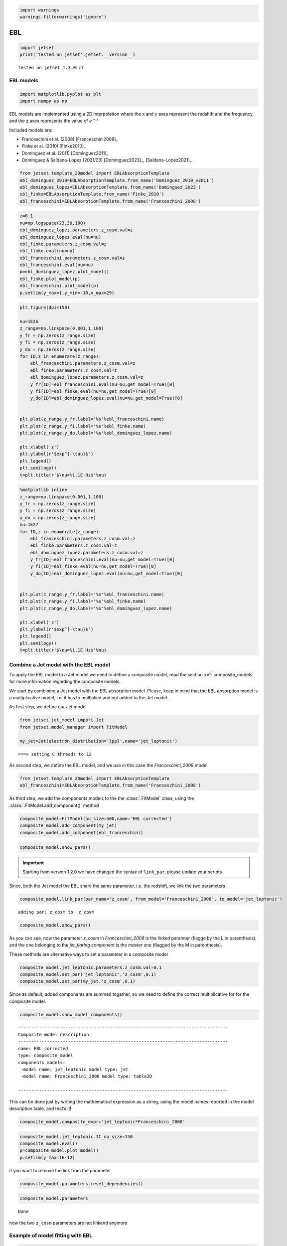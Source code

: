 .. _ebl_model:

.. code:: ipython3

    import warnings
    warnings.filterwarnings('ignore')

EBL
===

.. code:: ipython3

    import jetset
    print('tested on jetset',jetset.__version__)


.. parsed-literal::

    tested on jetset 1.3.0rc7


EBL models
----------

.. code:: ipython3

    import matplotlib.pyplot as plt
    import numpy as np

EBL models are implemented using a 2D interpolation where the x and y axes represent the redshift and the frequency, and the z axes represents the value of :math:`e^{-\tau}`


Included models are:

- Franceschini et al. (2008) [Franceschini2008]_
- Finke et al. (2010) [Finke2010]_ 
- Dominguez et al. (2011) [Dominguez2011]_
- Dominguez & Saldana-Lopez (2021/23) [Dominguez2023]_, [Saldana-Lopez2021]_

.. code:: ipython3

    from jetset.template_2Dmodel import EBLAbsorptionTemplate
    ebl_dominguez_2010=EBLAbsorptionTemplate.from_name('Dominguez_2010_v2011')
    ebl_dominguez_lopez=EBLAbsorptionTemplate.from_name('Dominguez_2023')
    ebl_finke=EBLAbsorptionTemplate.from_name('Finke_2010')
    ebl_franceschini=EBLAbsorptionTemplate.from_name('Franceschini_2008')


.. code:: ipython3

    z=0.1
    nu=np.logspace(23,30,100)
    ebl_dominguez_lopez.parameters.z_cosm.val=z
    ebl_dominguez_lopez.eval(nu=nu)
    ebl_finke.parameters.z_cosm.val=z
    ebl_finke.eval(nu=nu)
    ebl_franceschini.parameters.z_cosm.val=z
    ebl_franceschini.eval(nu=nu)
    p=ebl_dominguez_lopez.plot_model()
    ebl_finke.plot_model(p)
    ebl_franceschini.plot_model(p)
    p.setlim(y_max=1,y_min=-10,x_max=29)



.. image:: EBL_files/EBL_9_0.png


.. code:: ipython3

    plt.figure(dpi=150)
    
    nu=1E26
    z_range=np.linspace(0.001,1,100)
    y_fr = np.zeros(z_range.size)
    y_fi = np.zeros(z_range.size)
    y_do = np.zeros(z_range.size)
    for ID,z in enumerate(z_range):
        ebl_franceschini.parameters.z_cosm.val=z
        ebl_finke.parameters.z_cosm.val=z
        ebl_dominguez_lopez.parameters.z_cosm.val=z
        y_fr[ID]=ebl_franceschini.eval(nu=nu,get_model=True)[0]
        y_fi[ID]=ebl_finke.eval(nu=nu,get_model=True)[0]
        y_do[ID]=ebl_dominguez_lopez.eval(nu=nu,get_model=True)[0]
    
    
    plt.plot(z_range,y_fr,label='%s'%ebl_franceschini.name)
    plt.plot(z_range,y_fi,label='%s'%ebl_finke.name)
    plt.plot(z_range,y_do,label='%s'%ebl_dominguez_lopez.name)
    
    plt.xlabel('z')
    plt.ylabel(r'$exp^{-\tau}$')
    plt.legend()
    plt.semilogy()
    t=plt.title(r'$\nu=%1.1E Hz$'%nu)



.. image:: EBL_files/EBL_10_0.png


.. code:: ipython3

    %matplotlib inline
    z_range=np.linspace(0.001,1,100)
    y_fr = np.zeros(z_range.size)
    y_fi = np.zeros(z_range.size)
    y_do = np.zeros(z_range.size)
    nu=1E27
    for ID,z in enumerate(z_range):
        ebl_franceschini.parameters.z_cosm.val=z
        ebl_finke.parameters.z_cosm.val=z
        ebl_dominguez_lopez.parameters.z_cosm.val=z
        y_fr[ID]=ebl_franceschini.eval(nu=nu,get_model=True)[0]
        y_fi[ID]=ebl_finke.eval(nu=nu,get_model=True)[0]
        y_do[ID]=ebl_dominguez_lopez.eval(nu=nu,get_model=True)[0]
    
    
    plt.plot(z_range,y_fr,label='%s'%ebl_franceschini.name)
    plt.plot(z_range,y_fi,label='%s'%ebl_finke.name)
    plt.plot(z_range,y_do,label='%s'%ebl_dominguez_lopez.name)
    
    plt.xlabel('z')
    plt.ylabel(r'$exp^{-\tau}$')
    plt.legend()
    plt.semilogy()
    t=plt.title(r'$\nu=%1.1E Hz$'%nu)



.. image:: EBL_files/EBL_11_0.png


Combine a Jet model with the EBL model
--------------------------------------

To  apply the EBL model to a Jet model we need to define a composite model, read the section :ref:`composite_models`  for more information regarding the composite models. 


We start by combining a Jet model with the EBL absorption model. Please, keep in mind that the EBL absorption model  is a multiplicative  model, i.e. it has to multiplied and not added to the Jet model. 


As first step, we define our Jet model

.. code:: ipython3

    from jetset.jet_model import Jet
    from jetset.model_manager import FitModel
    
    my_jet=Jet(electron_distribution='lppl',name='jet_leptonic')


.. parsed-literal::

    ===> setting C threads to 12


As second step, we define the EBL model, and we use in this case the `Franceschini_2008` model

.. code:: ipython3

    from jetset.template_2Dmodel import EBLAbsorptionTemplate
    ebl_franceschini=EBLAbsorptionTemplate.from_name('Franceschini_2008')

As third step, we add the components models to the the :class:`.FitModel` class, using the :class:`.FitModel.add_component()` method 

.. code:: ipython3

    composite_model=FitModel(nu_size=500,name='EBL corrected')
    composite_model.add_component(my_jet)
    composite_model.add_component(ebl_franceschini)


.. code:: ipython3

    composite_model.show_pars()



.. raw:: html

    <i>Table length=14</i>
    <table id="table5763784064-541473" class="table-striped table-bordered table-condensed">
    <thead><tr><th>model name</th><th>name</th><th>par type</th><th>units</th><th>val</th><th>phys. bound. min</th><th>phys. bound. max</th><th>log</th><th>frozen</th></tr></thead>
    <tr><td>jet_leptonic</td><td>R</td><td>region_size</td><td>cm</td><td>5.000000e+15</td><td>1.000000e+03</td><td>1.000000e+30</td><td>False</td><td>False</td></tr>
    <tr><td>jet_leptonic</td><td>R_H</td><td>region_position</td><td>cm</td><td>1.000000e+17</td><td>0.000000e+00</td><td>--</td><td>False</td><td>True</td></tr>
    <tr><td>jet_leptonic</td><td>B</td><td>magnetic_field</td><td>gauss</td><td>1.000000e-01</td><td>0.000000e+00</td><td>--</td><td>False</td><td>False</td></tr>
    <tr><td>jet_leptonic</td><td>NH_cold_to_rel_e</td><td>cold_p_to_rel_e_ratio</td><td></td><td>1.000000e+00</td><td>0.000000e+00</td><td>--</td><td>False</td><td>True</td></tr>
    <tr><td>jet_leptonic</td><td>beam_obj</td><td>beaming</td><td></td><td>1.000000e+01</td><td>1.000000e-04</td><td>--</td><td>False</td><td>False</td></tr>
    <tr><td>jet_leptonic</td><td>z_cosm</td><td>redshift</td><td></td><td>1.000000e-01</td><td>0.000000e+00</td><td>--</td><td>False</td><td>False</td></tr>
    <tr><td>jet_leptonic</td><td>gmin</td><td>low-energy-cut-off</td><td>lorentz-factor*</td><td>2.000000e+00</td><td>1.000000e+00</td><td>1.000000e+09</td><td>False</td><td>False</td></tr>
    <tr><td>jet_leptonic</td><td>gmax</td><td>high-energy-cut-off</td><td>lorentz-factor*</td><td>1.000000e+06</td><td>1.000000e+00</td><td>1.000000e+15</td><td>False</td><td>False</td></tr>
    <tr><td>jet_leptonic</td><td>N</td><td>emitters_density</td><td>1 / cm3</td><td>1.000000e+02</td><td>0.000000e+00</td><td>--</td><td>False</td><td>False</td></tr>
    <tr><td>jet_leptonic</td><td>gamma0_log_parab</td><td>turn-over-energy</td><td>lorentz-factor*</td><td>1.000000e+04</td><td>1.000000e+00</td><td>1.000000e+09</td><td>False</td><td>False</td></tr>
    <tr><td>jet_leptonic</td><td>s</td><td>LE_spectral_slope</td><td></td><td>2.000000e+00</td><td>-1.000000e+01</td><td>1.000000e+01</td><td>False</td><td>False</td></tr>
    <tr><td>jet_leptonic</td><td>r</td><td>spectral_curvature</td><td></td><td>4.000000e-01</td><td>-1.500000e+01</td><td>1.500000e+01</td><td>False</td><td>False</td></tr>
    <tr><td>Franceschini_2008</td><td>scale_factor</td><td>scale_factor</td><td></td><td>1.000000e+00</td><td>0.000000e+00</td><td>--</td><td>False</td><td>True</td></tr>
    <tr><td>Franceschini_2008</td><td>z_cosm</td><td>redshift</td><td></td><td>1.000000e+00</td><td>0.000000e+00</td><td>--</td><td>False</td><td>True</td></tr>
    </table><style>table.dataTable {clear: both; width: auto !important; margin: 0 !important;}
    .dataTables_info, .dataTables_length, .dataTables_filter, .dataTables_paginate{
    display: inline-block; margin-right: 1em; }
    .paginate_button { margin-right: 5px; }
    </style>
    <script>
    
    var astropy_sort_num = function(a, b) {
        var a_num = parseFloat(a);
        var b_num = parseFloat(b);
    
        if (isNaN(a_num) && isNaN(b_num))
            return ((a < b) ? -1 : ((a > b) ? 1 : 0));
        else if (!isNaN(a_num) && !isNaN(b_num))
            return ((a_num < b_num) ? -1 : ((a_num > b_num) ? 1 : 0));
        else
            return isNaN(a_num) ? -1 : 1;
    }
    
    require.config({paths: {
        datatables: 'https://cdn.datatables.net/1.10.12/js/jquery.dataTables.min'
    }});
    require(["datatables"], function(){
        console.log("$('#table5763784064-541473').dataTable()");
    
    jQuery.extend( jQuery.fn.dataTableExt.oSort, {
        "optionalnum-asc": astropy_sort_num,
        "optionalnum-desc": function (a,b) { return -astropy_sort_num(a, b); }
    });
    
        $('#table5763784064-541473').dataTable({
            order: [],
            pageLength: 100,
            lengthMenu: [[10, 25, 50, 100, 500, 1000, -1], [10, 25, 50, 100, 500, 1000, 'All']],
            pagingType: "full_numbers",
            columnDefs: [{targets: [4, 5, 6], type: "optionalnum"}]
        });
    });
    </script>



.. important::
    Starting from version 1.2.0 we have changed the syntax of ``link_par``, please update your scripts

Since, both the Jet model the EBL share the same parameter, i.e. the
redshift, we link the two parameters

.. code:: ipython3

    composite_model.link_par(par_name='z_cosm', from_model='Franceschini_2008', to_model='jet_leptonic')


.. parsed-literal::

    adding par: z_cosm to  z_cosm


.. code:: ipython3

    composite_model.show_pars()



.. raw:: html

    <i>Table length=14</i>
    <table id="table5763786560-164138" class="table-striped table-bordered table-condensed">
    <thead><tr><th>model name</th><th>name</th><th>par type</th><th>units</th><th>val</th><th>phys. bound. min</th><th>phys. bound. max</th><th>log</th><th>frozen</th></tr></thead>
    <tr><td>jet_leptonic</td><td>R</td><td>region_size</td><td>cm</td><td>5.000000e+15</td><td>1.000000e+03</td><td>1.000000e+30</td><td>False</td><td>False</td></tr>
    <tr><td>jet_leptonic</td><td>R_H</td><td>region_position</td><td>cm</td><td>1.000000e+17</td><td>0.000000e+00</td><td>--</td><td>False</td><td>True</td></tr>
    <tr><td>jet_leptonic</td><td>B</td><td>magnetic_field</td><td>gauss</td><td>1.000000e-01</td><td>0.000000e+00</td><td>--</td><td>False</td><td>False</td></tr>
    <tr><td>jet_leptonic</td><td>NH_cold_to_rel_e</td><td>cold_p_to_rel_e_ratio</td><td></td><td>1.000000e+00</td><td>0.000000e+00</td><td>--</td><td>False</td><td>True</td></tr>
    <tr><td>jet_leptonic</td><td>beam_obj</td><td>beaming</td><td></td><td>1.000000e+01</td><td>1.000000e-04</td><td>--</td><td>False</td><td>False</td></tr>
    <tr><td>jet_leptonic</td><td>z_cosm(M)</td><td>redshift</td><td></td><td>1.000000e-01</td><td>0.000000e+00</td><td>--</td><td>False</td><td>False</td></tr>
    <tr><td>jet_leptonic</td><td>gmin</td><td>low-energy-cut-off</td><td>lorentz-factor*</td><td>2.000000e+00</td><td>1.000000e+00</td><td>1.000000e+09</td><td>False</td><td>False</td></tr>
    <tr><td>jet_leptonic</td><td>gmax</td><td>high-energy-cut-off</td><td>lorentz-factor*</td><td>1.000000e+06</td><td>1.000000e+00</td><td>1.000000e+15</td><td>False</td><td>False</td></tr>
    <tr><td>jet_leptonic</td><td>N</td><td>emitters_density</td><td>1 / cm3</td><td>1.000000e+02</td><td>0.000000e+00</td><td>--</td><td>False</td><td>False</td></tr>
    <tr><td>jet_leptonic</td><td>gamma0_log_parab</td><td>turn-over-energy</td><td>lorentz-factor*</td><td>1.000000e+04</td><td>1.000000e+00</td><td>1.000000e+09</td><td>False</td><td>False</td></tr>
    <tr><td>jet_leptonic</td><td>s</td><td>LE_spectral_slope</td><td></td><td>2.000000e+00</td><td>-1.000000e+01</td><td>1.000000e+01</td><td>False</td><td>False</td></tr>
    <tr><td>jet_leptonic</td><td>r</td><td>spectral_curvature</td><td></td><td>4.000000e-01</td><td>-1.500000e+01</td><td>1.500000e+01</td><td>False</td><td>False</td></tr>
    <tr><td>Franceschini_2008</td><td>scale_factor</td><td>scale_factor</td><td></td><td>1.000000e+00</td><td>0.000000e+00</td><td>--</td><td>False</td><td>True</td></tr>
    <tr><td>Franceschini_2008</td><td>z_cosm(L,jet_leptonic)</td><td>redshift</td><td></td><td>--</td><td>--</td><td>--</td><td>False</td><td>True</td></tr>
    </table><style>table.dataTable {clear: both; width: auto !important; margin: 0 !important;}
    .dataTables_info, .dataTables_length, .dataTables_filter, .dataTables_paginate{
    display: inline-block; margin-right: 1em; }
    .paginate_button { margin-right: 5px; }
    </style>
    <script>
    
    var astropy_sort_num = function(a, b) {
        var a_num = parseFloat(a);
        var b_num = parseFloat(b);
    
        if (isNaN(a_num) && isNaN(b_num))
            return ((a < b) ? -1 : ((a > b) ? 1 : 0));
        else if (!isNaN(a_num) && !isNaN(b_num))
            return ((a_num < b_num) ? -1 : ((a_num > b_num) ? 1 : 0));
        else
            return isNaN(a_num) ? -1 : 1;
    }
    
    require.config({paths: {
        datatables: 'https://cdn.datatables.net/1.10.12/js/jquery.dataTables.min'
    }});
    require(["datatables"], function(){
        console.log("$('#table5763786560-164138').dataTable()");
    
    jQuery.extend( jQuery.fn.dataTableExt.oSort, {
        "optionalnum-asc": astropy_sort_num,
        "optionalnum-desc": function (a,b) { return -astropy_sort_num(a, b); }
    });
    
        $('#table5763786560-164138').dataTable({
            order: [],
            pageLength: 100,
            lengthMenu: [[10, 25, 50, 100, 500, 1000, -1], [10, 25, 50, 100, 500, 1000, 'All']],
            pagingType: "full_numbers",
            columnDefs: [{targets: [4, 5, 6], type: "optionalnum"}]
        });
    });
    </script>



As you can see, now the parameter `z_cosm` in `Franceschini_2008` is the `linked` paramter (flagge by the L in parenthesis), and the one belonging to the `jet_flaring` component is the `master`  one (flagged by the M in parenthesis).

These methods are alternative ways to set a parameter in a composite
model

.. code:: ipython3

    composite_model.jet_leptonic.parameters.z_cosm.val=0.1
    composite_model.set_par('jet_leptonic','z_cosm',0.1)
    composite_model.set_par(my_jet,'z_cosm',0.1)

Since as default, added components are summed together, so we need to
define the correct multiplicative for for the composite model.

.. code:: ipython3

    composite_model.show_model_components()


.. parsed-literal::

    
    --------------------------------------------------------------------------------
    Composite model description
    --------------------------------------------------------------------------------
    name: EBL corrected  
    type: composite_model  
    components models:
     -model name: jet_leptonic model type: jet
     -model name: Franceschini_2008 model type: table2D
    
    --------------------------------------------------------------------------------


This can be done just by writing the mathematical expression as a
string, using the model names reported in the model description table,
and that’s it!

.. code:: ipython3

    composite_model.composite_expr='jet_leptonic*Franceschini_2008'

.. code:: ipython3

    composite_model.jet_leptonic.IC_nu_size=150
    composite_model.eval()
    p=composite_model.plot_model()
    p.setlim(y_max=1E-12)



.. image:: EBL_files/EBL_33_0.png


if you want to remove the link from the parameter

.. code:: ipython3

    composite_model.parameters.reset_dependencies()

.. code:: ipython3

    composite_model.parameters



.. raw:: html

    <i>Table length=14</i>
    <table id="table5763784112-995142" class="table-striped table-bordered table-condensed">
    <thead><tr><th>model name</th><th>name</th><th>par type</th><th>units</th><th>val</th><th>phys. bound. min</th><th>phys. bound. max</th><th>log</th><th>frozen</th></tr></thead>
    <tr><td>jet_leptonic</td><td>R</td><td>region_size</td><td>cm</td><td>5.000000e+15</td><td>1.000000e+03</td><td>1.000000e+30</td><td>False</td><td>False</td></tr>
    <tr><td>jet_leptonic</td><td>R_H</td><td>region_position</td><td>cm</td><td>1.000000e+17</td><td>0.000000e+00</td><td>--</td><td>False</td><td>True</td></tr>
    <tr><td>jet_leptonic</td><td>B</td><td>magnetic_field</td><td>gauss</td><td>1.000000e-01</td><td>0.000000e+00</td><td>--</td><td>False</td><td>False</td></tr>
    <tr><td>jet_leptonic</td><td>NH_cold_to_rel_e</td><td>cold_p_to_rel_e_ratio</td><td></td><td>1.000000e+00</td><td>0.000000e+00</td><td>--</td><td>False</td><td>True</td></tr>
    <tr><td>jet_leptonic</td><td>beam_obj</td><td>beaming</td><td></td><td>1.000000e+01</td><td>1.000000e-04</td><td>--</td><td>False</td><td>False</td></tr>
    <tr><td>jet_leptonic</td><td>z_cosm</td><td>redshift</td><td></td><td>1.000000e-01</td><td>0.000000e+00</td><td>--</td><td>False</td><td>False</td></tr>
    <tr><td>jet_leptonic</td><td>gmin</td><td>low-energy-cut-off</td><td>lorentz-factor*</td><td>2.000000e+00</td><td>1.000000e+00</td><td>1.000000e+09</td><td>False</td><td>False</td></tr>
    <tr><td>jet_leptonic</td><td>gmax</td><td>high-energy-cut-off</td><td>lorentz-factor*</td><td>1.000000e+06</td><td>1.000000e+00</td><td>1.000000e+15</td><td>False</td><td>False</td></tr>
    <tr><td>jet_leptonic</td><td>N</td><td>emitters_density</td><td>1 / cm3</td><td>1.000000e+02</td><td>0.000000e+00</td><td>--</td><td>False</td><td>False</td></tr>
    <tr><td>jet_leptonic</td><td>gamma0_log_parab</td><td>turn-over-energy</td><td>lorentz-factor*</td><td>1.000000e+04</td><td>1.000000e+00</td><td>1.000000e+09</td><td>False</td><td>False</td></tr>
    <tr><td>jet_leptonic</td><td>s</td><td>LE_spectral_slope</td><td></td><td>2.000000e+00</td><td>-1.000000e+01</td><td>1.000000e+01</td><td>False</td><td>False</td></tr>
    <tr><td>jet_leptonic</td><td>r</td><td>spectral_curvature</td><td></td><td>4.000000e-01</td><td>-1.500000e+01</td><td>1.500000e+01</td><td>False</td><td>False</td></tr>
    <tr><td>Franceschini_2008</td><td>scale_factor</td><td>scale_factor</td><td></td><td>1.000000e+00</td><td>0.000000e+00</td><td>--</td><td>False</td><td>True</td></tr>
    <tr><td>Franceschini_2008</td><td>z_cosm</td><td>redshift</td><td></td><td>1.000000e-01</td><td>0.000000e+00</td><td>--</td><td>False</td><td>True</td></tr>
    </table><style>table.dataTable {clear: both; width: auto !important; margin: 0 !important;}
    .dataTables_info, .dataTables_length, .dataTables_filter, .dataTables_paginate{
    display: inline-block; margin-right: 1em; }
    .paginate_button { margin-right: 5px; }
    </style>
    <script>
    
    var astropy_sort_num = function(a, b) {
        var a_num = parseFloat(a);
        var b_num = parseFloat(b);
    
        if (isNaN(a_num) && isNaN(b_num))
            return ((a < b) ? -1 : ((a > b) ? 1 : 0));
        else if (!isNaN(a_num) && !isNaN(b_num))
            return ((a_num < b_num) ? -1 : ((a_num > b_num) ? 1 : 0));
        else
            return isNaN(a_num) ? -1 : 1;
    }
    
    require.config({paths: {
        datatables: 'https://cdn.datatables.net/1.10.12/js/jquery.dataTables.min'
    }});
    require(["datatables"], function(){
        console.log("$('#table5763784112-995142').dataTable()");
    
    jQuery.extend( jQuery.fn.dataTableExt.oSort, {
        "optionalnum-asc": astropy_sort_num,
        "optionalnum-desc": function (a,b) { return -astropy_sort_num(a, b); }
    });
    
        $('#table5763784112-995142').dataTable({
            order: [],
            pageLength: 100,
            lengthMenu: [[10, 25, 50, 100, 500, 1000, -1], [10, 25, 50, 100, 500, 1000, 'All']],
            pagingType: "full_numbers",
            columnDefs: [{targets: [4, 5, 6], type: "optionalnum"}]
        });
    });
    </script>





.. parsed-literal::

    None



now the two ``z_cosm`` parameters are not linkend anymore

.. bibliography:: references.bib


Example of model fitting with EBL
---------------------------------

.. code:: ipython3

    from jetset.test_data_helper import  test_SEDs
    from jetset.data_loader import ObsData,Data

.. code:: ipython3

    test_SEDs




.. parsed-literal::

    ['/Users/orion/miniforge3/envs/jetset/lib/python3.10/site-packages/jetset/test_data/SEDs_data/SED_3C345.ecsv',
     '/Users/orion/miniforge3/envs/jetset/lib/python3.10/site-packages/jetset/test_data/SEDs_data/SED_MW_Mrk421_EBL_DEABS.ecsv',
     '/Users/orion/miniforge3/envs/jetset/lib/python3.10/site-packages/jetset/test_data/SEDs_data/SED_MW_Mrk501_EBL_ABS.ecsv',
     '/Users/orion/miniforge3/envs/jetset/lib/python3.10/site-packages/jetset/test_data/SEDs_data/SED_MW_Mrk501_EBL_DEABS.ecsv']



.. code:: ipython3

    %matplotlib inline
    data=Data.from_file(test_SEDs[2])
    sed_data=ObsData(data_table=data)
    myPlot=sed_data.plot_sed()
    
    sed_data.group_data(bin_width=0.2)
    sed_data.add_systematics(0.1,[10.**6,10.**29])
    myPlot.add_data_plot(sed_data,label='rebinned')
    myPlot.setlim(y_min=1E-14,y_max=1E-9,x_min=1E9,x_max=1E29)


.. parsed-literal::

    ================================================================================
    
    ***  binning data  ***
    ---> N bins= 90
    ---> bin_widht= 0.2
    ================================================================================
    



.. image:: EBL_files/EBL_42_1.png


.. code:: ipython3

    from jetset.sed_shaper import  SEDShape
    my_shape=SEDShape(sed_data)
    my_shape.eval_indices(silent=True)
    p=my_shape.plot_indices()
    p.setlim(y_min=1E-15,y_max=1E-6)


.. parsed-literal::

    ================================================================================
    
    *** evaluating spectral indices for data ***
    ================================================================================
    



.. image:: EBL_files/EBL_43_1.png


.. code:: ipython3

    mm,best_fit=my_shape.sync_fit(check_host_gal_template=True,
                      Ep_start=None,
                      minimizer='lsb',
                      silent=True,
                      fit_range=[10,21])


.. parsed-literal::

    ================================================================================
    
    *** Log-Polynomial fitting of the synchrotron component ***
    ---> first blind fit run,  fit range: [10, 21]
    ---> class:  HSP
    
    ---> class:  HSP
    
    



.. raw:: html

    <i>Table length=6</i>
    <table id="table4713279168-175091" class="table-striped table-bordered table-condensed">
    <thead><tr><th>model name</th><th>name</th><th>val</th><th>bestfit val</th><th>err +</th><th>err -</th><th>start val</th><th>fit range min</th><th>fit range max</th><th>frozen</th></tr></thead>
    <tr><td>LogCubic</td><td>b</td><td>-6.522794e-02</td><td>-6.522794e-02</td><td>5.892905e-03</td><td>--</td><td>-4.913172e-02</td><td>-1.000000e+01</td><td>0.000000e+00</td><td>False</td></tr>
    <tr><td>LogCubic</td><td>c</td><td>-1.908748e-03</td><td>-1.908748e-03</td><td>8.488797e-04</td><td>--</td><td>5.440153e-03</td><td>-1.000000e+01</td><td>1.000000e+01</td><td>False</td></tr>
    <tr><td>LogCubic</td><td>Ep</td><td>1.704833e+01</td><td>1.704833e+01</td><td>6.858392e-02</td><td>--</td><td>1.593204e+01</td><td>0.000000e+00</td><td>3.000000e+01</td><td>False</td></tr>
    <tr><td>LogCubic</td><td>Sp</td><td>-1.030052e+01</td><td>-1.030052e+01</td><td>1.424853e-02</td><td>--</td><td>-1.022242e+01</td><td>-3.000000e+01</td><td>0.000000e+00</td><td>False</td></tr>
    <tr><td>host_galaxy</td><td>nuFnu_p_host</td><td>-1.008538e+01</td><td>-1.008538e+01</td><td>2.900917e-02</td><td>--</td><td>-1.022242e+01</td><td>-1.222242e+01</td><td>-8.222416e+00</td><td>False</td></tr>
    <tr><td>host_galaxy</td><td>nu_scale</td><td>1.934519e-02</td><td>1.934519e-02</td><td>1.919833e-03</td><td>--</td><td>0.000000e+00</td><td>-5.000000e-01</td><td>5.000000e-01</td><td>False</td></tr>
    </table><style>table.dataTable {clear: both; width: auto !important; margin: 0 !important;}
    .dataTables_info, .dataTables_length, .dataTables_filter, .dataTables_paginate{
    display: inline-block; margin-right: 1em; }
    .paginate_button { margin-right: 5px; }
    </style>
    <script>
    
    var astropy_sort_num = function(a, b) {
        var a_num = parseFloat(a);
        var b_num = parseFloat(b);
    
        if (isNaN(a_num) && isNaN(b_num))
            return ((a < b) ? -1 : ((a > b) ? 1 : 0));
        else if (!isNaN(a_num) && !isNaN(b_num))
            return ((a_num < b_num) ? -1 : ((a_num > b_num) ? 1 : 0));
        else
            return isNaN(a_num) ? -1 : 1;
    }
    
    require.config({paths: {
        datatables: 'https://cdn.datatables.net/1.10.12/js/jquery.dataTables.min'
    }});
    require(["datatables"], function(){
        console.log("$('#table4713279168-175091').dataTable()");
    
    jQuery.extend( jQuery.fn.dataTableExt.oSort, {
        "optionalnum-asc": astropy_sort_num,
        "optionalnum-desc": function (a,b) { return -astropy_sort_num(a, b); }
    });
    
        $('#table4713279168-175091').dataTable({
            order: [],
            pageLength: 100,
            lengthMenu: [[10, 25, 50, 100, 500, 1000, -1], [10, 25, 50, 100, 500, 1000, 'All']],
            pagingType: "full_numbers",
            columnDefs: [{targets: [2, 3, 4, 5, 6, 7, 8], type: "optionalnum"}]
        });
    });
    </script>



.. parsed-literal::

    ---> sync       nu_p=+1.704833e+01 (err=+6.858392e-02)  nuFnu_p=-1.030052e+01 (err=+1.424853e-02) curv.=-6.522794e-02 (err=+5.892905e-03)
    ================================================================================
    


.. code:: ipython3

    my_shape.IC_fit(fit_range=[23,29],minimizer='minuit')
    p=my_shape.plot_shape_fit()
    p.setlim(y_min=1E-15)


.. parsed-literal::

    ================================================================================
    
    *** Log-Polynomial fitting of the IC component ***
    ---> fit range: [23, 29]
    ---> LogCubic fit
    ====> simplex
    ====> migrad
    ====> simplex
    ====> migrad
    ====> simplex
    ====> migrad
    -------------------------------------------------------------------------
    Fit report
    
    Model: IC-shape-fit



.. raw:: html

    <i>Table length=4</i>
    <table id="table5763555024-725522" class="table-striped table-bordered table-condensed">
    <thead><tr><th>model name</th><th>name</th><th>par type</th><th>units</th><th>val</th><th>phys. bound. min</th><th>phys. bound. max</th><th>log</th><th>frozen</th></tr></thead>
    <tr><td>LogCubic</td><td>b</td><td>curvature</td><td></td><td>-1.569967e-01</td><td>-1.000000e+01</td><td>0.000000e+00</td><td>False</td><td>False</td></tr>
    <tr><td>LogCubic</td><td>c</td><td>third-degree</td><td></td><td>-4.422595e-02</td><td>-1.000000e+01</td><td>1.000000e+01</td><td>False</td><td>False</td></tr>
    <tr><td>LogCubic</td><td>Ep</td><td>peak freq</td><td>Hz</td><td>2.530691e+01</td><td>0.000000e+00</td><td>3.000000e+01</td><td>True</td><td>False</td></tr>
    <tr><td>LogCubic</td><td>Sp</td><td>peak flux</td><td>erg / (s cm2)</td><td>-1.058920e+01</td><td>-3.000000e+01</td><td>0.000000e+00</td><td>True</td><td>False</td></tr>
    </table><style>table.dataTable {clear: both; width: auto !important; margin: 0 !important;}
    .dataTables_info, .dataTables_length, .dataTables_filter, .dataTables_paginate{
    display: inline-block; margin-right: 1em; }
    .paginate_button { margin-right: 5px; }
    </style>
    <script>
    
    var astropy_sort_num = function(a, b) {
        var a_num = parseFloat(a);
        var b_num = parseFloat(b);
    
        if (isNaN(a_num) && isNaN(b_num))
            return ((a < b) ? -1 : ((a > b) ? 1 : 0));
        else if (!isNaN(a_num) && !isNaN(b_num))
            return ((a_num < b_num) ? -1 : ((a_num > b_num) ? 1 : 0));
        else
            return isNaN(a_num) ? -1 : 1;
    }
    
    require.config({paths: {
        datatables: 'https://cdn.datatables.net/1.10.12/js/jquery.dataTables.min'
    }});
    require(["datatables"], function(){
        console.log("$('#table5763555024-725522').dataTable()");
    
    jQuery.extend( jQuery.fn.dataTableExt.oSort, {
        "optionalnum-asc": astropy_sort_num,
        "optionalnum-desc": function (a,b) { return -astropy_sort_num(a, b); }
    });
    
        $('#table5763555024-725522').dataTable({
            order: [],
            pageLength: 100,
            lengthMenu: [[10, 25, 50, 100, 500, 1000, -1], [10, 25, 50, 100, 500, 1000, 'All']],
            pagingType: "full_numbers",
            columnDefs: [{targets: [4, 5, 6], type: "optionalnum"}]
        });
    });
    </script>



.. parsed-literal::

    
    converged=True
    calls=99
    mesg=



.. raw:: html

    <table>
        <tr>
            <th colspan="5" style="text-align:center" title="Minimizer"> Migrad </th>
        </tr>
        <tr>
            <td colspan="2" style="text-align:left" title="Minimum value of function"> FCN = 2.768 </td>
            <td colspan="3" style="text-align:center" title="Total number of function and (optional) gradient evaluations"> Nfcn = 99 </td>
        </tr>
        <tr>
            <td colspan="2" style="text-align:left" title="Estimated distance to minimum and goal"> EDM = 1.26e-07 (Goal: 0.0002) </td>
            <td colspan="3" style="text-align:center" title="Total run time of algorithms">  </td>
        </tr>
        <tr>
            <td colspan="2" style="text-align:center;background-color:#92CCA6;color:black"> Valid Minimum </td>
            <td colspan="3" style="text-align:center;background-color:#92CCA6;color:black"> No Parameters at limit </td>
        </tr>
        <tr>
            <td colspan="2" style="text-align:center;background-color:#92CCA6;color:black"> Below EDM threshold (goal x 10) </td>
            <td colspan="3" style="text-align:center;background-color:#92CCA6;color:black"> Below call limit </td>
        </tr>
        <tr>
            <td style="text-align:center;background-color:#92CCA6;color:black"> Covariance </td>
            <td style="text-align:center;background-color:#92CCA6;color:black"> Hesse ok </td>
            <td style="text-align:center;background-color:#92CCA6;color:black" title="Is covariance matrix accurate?"> Accurate </td>
            <td style="text-align:center;background-color:#92CCA6;color:black" title="Is covariance matrix positive definite?"> Pos. def. </td>
            <td style="text-align:center;background-color:#92CCA6;color:black" title="Was positive definiteness enforced by Minuit?"> Not forced </td>
        </tr>
    </table><table>
        <tr>
            <td></td>
            <th title="Variable name"> Name </th>
            <th title="Value of parameter"> Value </th>
            <th title="Hesse error"> Hesse Error </th>
            <th title="Minos lower error"> Minos Error- </th>
            <th title="Minos upper error"> Minos Error+ </th>
            <th title="Lower limit of the parameter"> Limit- </th>
            <th title="Upper limit of the parameter"> Limit+ </th>
            <th title="Is the parameter fixed in the fit"> Fixed </th>
        </tr>
        <tr>
            <th> 0 </th>
            <td> par_0 </td>
            <td> -0.157 </td>
            <td> 0.025 </td>
            <td>  </td>
            <td>  </td>
            <td> -10 </td>
            <td> 0 </td>
            <td>  </td>
        </tr>
        <tr>
            <th> 1 </th>
            <td> par_1 </td>
            <td> -0.044 </td>
            <td> 0.020 </td>
            <td>  </td>
            <td>  </td>
            <td> -10 </td>
            <td> 10 </td>
            <td>  </td>
        </tr>
        <tr>
            <th> 2 </th>
            <td> par_2 </td>
            <td> 25.31 </td>
            <td> 0.18 </td>
            <td>  </td>
            <td>  </td>
            <td> 0 </td>
            <td> 30 </td>
            <td>  </td>
        </tr>
        <tr>
            <th> 3 </th>
            <td> par_3 </td>
            <td> -10.59 </td>
            <td> 0.05 </td>
            <td>  </td>
            <td>  </td>
            <td> -30 </td>
            <td> 0 </td>
            <td>  </td>
        </tr>
    </table>


.. parsed-literal::

    dof=7
    chisq=2.767806, chisq/red=0.395401 null hypothesis sig=0.905619
    
    stats without the UL
    dof  UL=7
    chisq=2.767806, chisq/red=0.395401 null hypothesis sig=0.905619
    
    
    best fit pars



.. raw:: html

    <i>Table length=4</i>
    <table id="table5782746352-451613" class="table-striped table-bordered table-condensed">
    <thead><tr><th>model name</th><th>name</th><th>val</th><th>bestfit val</th><th>err +</th><th>err -</th><th>start val</th><th>fit range min</th><th>fit range max</th><th>frozen</th></tr></thead>
    <tr><td>LogCubic</td><td>b</td><td>-1.569967e-01</td><td>-1.569967e-01</td><td>2.511269e-02</td><td>--</td><td>-1.000000e+00</td><td>-1.000000e+01</td><td>0.000000e+00</td><td>False</td></tr>
    <tr><td>LogCubic</td><td>c</td><td>-4.422595e-02</td><td>-4.422595e-02</td><td>2.000320e-02</td><td>--</td><td>-1.000000e+00</td><td>-1.000000e+01</td><td>1.000000e+01</td><td>False</td></tr>
    <tr><td>LogCubic</td><td>Ep</td><td>2.530691e+01</td><td>2.530691e+01</td><td>1.798034e-01</td><td>--</td><td>2.536233e+01</td><td>0.000000e+00</td><td>3.000000e+01</td><td>False</td></tr>
    <tr><td>LogCubic</td><td>Sp</td><td>-1.058920e+01</td><td>-1.058920e+01</td><td>4.983735e-02</td><td>--</td><td>-1.000000e+01</td><td>-3.000000e+01</td><td>0.000000e+00</td><td>False</td></tr>
    </table><style>table.dataTable {clear: both; width: auto !important; margin: 0 !important;}
    .dataTables_info, .dataTables_length, .dataTables_filter, .dataTables_paginate{
    display: inline-block; margin-right: 1em; }
    .paginate_button { margin-right: 5px; }
    </style>
    <script>
    
    var astropy_sort_num = function(a, b) {
        var a_num = parseFloat(a);
        var b_num = parseFloat(b);
    
        if (isNaN(a_num) && isNaN(b_num))
            return ((a < b) ? -1 : ((a > b) ? 1 : 0));
        else if (!isNaN(a_num) && !isNaN(b_num))
            return ((a_num < b_num) ? -1 : ((a_num > b_num) ? 1 : 0));
        else
            return isNaN(a_num) ? -1 : 1;
    }
    
    require.config({paths: {
        datatables: 'https://cdn.datatables.net/1.10.12/js/jquery.dataTables.min'
    }});
    require(["datatables"], function(){
        console.log("$('#table5782746352-451613').dataTable()");
    
    jQuery.extend( jQuery.fn.dataTableExt.oSort, {
        "optionalnum-asc": astropy_sort_num,
        "optionalnum-desc": function (a,b) { return -astropy_sort_num(a, b); }
    });
    
        $('#table5782746352-451613').dataTable({
            order: [],
            pageLength: 100,
            lengthMenu: [[10, 25, 50, 100, 500, 1000, -1], [10, 25, 50, 100, 500, 1000, 'All']],
            pagingType: "full_numbers",
            columnDefs: [{targets: [2, 3, 4, 5, 6, 7, 8], type: "optionalnum"}]
        });
    });
    </script>



.. parsed-literal::

    -------------------------------------------------------------------------
    
    
    



.. raw:: html

    <i>Table length=4</i>
    <table id="table5782741792-27318" class="table-striped table-bordered table-condensed">
    <thead><tr><th>model name</th><th>name</th><th>val</th><th>bestfit val</th><th>err +</th><th>err -</th><th>start val</th><th>fit range min</th><th>fit range max</th><th>frozen</th></tr></thead>
    <tr><td>LogCubic</td><td>b</td><td>-1.569967e-01</td><td>-1.569967e-01</td><td>2.511269e-02</td><td>--</td><td>-1.000000e+00</td><td>-1.000000e+01</td><td>0.000000e+00</td><td>False</td></tr>
    <tr><td>LogCubic</td><td>c</td><td>-4.422595e-02</td><td>-4.422595e-02</td><td>2.000320e-02</td><td>--</td><td>-1.000000e+00</td><td>-1.000000e+01</td><td>1.000000e+01</td><td>False</td></tr>
    <tr><td>LogCubic</td><td>Ep</td><td>2.530691e+01</td><td>2.530691e+01</td><td>1.798034e-01</td><td>--</td><td>2.536233e+01</td><td>0.000000e+00</td><td>3.000000e+01</td><td>False</td></tr>
    <tr><td>LogCubic</td><td>Sp</td><td>-1.058920e+01</td><td>-1.058920e+01</td><td>4.983735e-02</td><td>--</td><td>-1.000000e+01</td><td>-3.000000e+01</td><td>0.000000e+00</td><td>False</td></tr>
    </table><style>table.dataTable {clear: both; width: auto !important; margin: 0 !important;}
    .dataTables_info, .dataTables_length, .dataTables_filter, .dataTables_paginate{
    display: inline-block; margin-right: 1em; }
    .paginate_button { margin-right: 5px; }
    </style>
    <script>
    
    var astropy_sort_num = function(a, b) {
        var a_num = parseFloat(a);
        var b_num = parseFloat(b);
    
        if (isNaN(a_num) && isNaN(b_num))
            return ((a < b) ? -1 : ((a > b) ? 1 : 0));
        else if (!isNaN(a_num) && !isNaN(b_num))
            return ((a_num < b_num) ? -1 : ((a_num > b_num) ? 1 : 0));
        else
            return isNaN(a_num) ? -1 : 1;
    }
    
    require.config({paths: {
        datatables: 'https://cdn.datatables.net/1.10.12/js/jquery.dataTables.min'
    }});
    require(["datatables"], function(){
        console.log("$('#table5782741792-27318').dataTable()");
    
    jQuery.extend( jQuery.fn.dataTableExt.oSort, {
        "optionalnum-asc": astropy_sort_num,
        "optionalnum-desc": function (a,b) { return -astropy_sort_num(a, b); }
    });
    
        $('#table5782741792-27318').dataTable({
            order: [],
            pageLength: 100,
            lengthMenu: [[10, 25, 50, 100, 500, 1000, -1], [10, 25, 50, 100, 500, 1000, 'All']],
            pagingType: "full_numbers",
            columnDefs: [{targets: [2, 3, 4, 5, 6, 7, 8], type: "optionalnum"}]
        });
    });
    </script>



.. parsed-literal::

    ---> IC         nu_p=+2.530691e+01 (err=+1.798034e-01)  nuFnu_p=-1.058920e+01 (err=+4.983735e-02) curv.=-1.569967e-01 (err=+2.511269e-02)
    ================================================================================
    



.. image:: EBL_files/EBL_45_9.png


.. code:: ipython3

    from jetset.obs_constrain import ObsConstrain
    from jetset.model_manager import  FitModel
    sed_obspar=ObsConstrain(beaming=25,
                            B_range=[0.001,0.1],
                            distr_e='lppl',
                            t_var_sec=3*86400,
                            nu_cut_IR=1E11,
                            SEDShape=my_shape)
    
    
    prefit_jet=sed_obspar.constrain_SSC_model(electron_distribution_log_values=False, silent=True)
    prefit_jet.save_model('prefit_jet_gal_templ.pkl')


.. parsed-literal::

    ================================================================================
    
    ***  constrains parameters from observable ***
    
    ===> setting C threads to 12



.. raw:: html

    <i>Table length=12</i>
    <table id="table5773276592-623633" class="table-striped table-bordered table-condensed">
    <thead><tr><th>model name</th><th>name</th><th>par type</th><th>units</th><th>val</th><th>phys. bound. min</th><th>phys. bound. max</th><th>log</th><th>frozen</th></tr></thead>
    <tr><td>jet_leptonic</td><td>R</td><td>region_size</td><td>cm</td><td>1.153993e+16</td><td>1.000000e+03</td><td>1.000000e+30</td><td>False</td><td>False</td></tr>
    <tr><td>jet_leptonic</td><td>R_H</td><td>region_position</td><td>cm</td><td>1.000000e+17</td><td>0.000000e+00</td><td>--</td><td>False</td><td>True</td></tr>
    <tr><td>jet_leptonic</td><td>B</td><td>magnetic_field</td><td>gauss</td><td>5.050000e-02</td><td>0.000000e+00</td><td>--</td><td>False</td><td>False</td></tr>
    <tr><td>jet_leptonic</td><td>NH_cold_to_rel_e</td><td>cold_p_to_rel_e_ratio</td><td></td><td>1.000000e+00</td><td>0.000000e+00</td><td>--</td><td>False</td><td>True</td></tr>
    <tr><td>jet_leptonic</td><td>beam_obj</td><td>beaming</td><td></td><td>2.500000e+01</td><td>1.000000e-04</td><td>--</td><td>False</td><td>False</td></tr>
    <tr><td>jet_leptonic</td><td>z_cosm</td><td>redshift</td><td></td><td>3.360000e-02</td><td>0.000000e+00</td><td>--</td><td>False</td><td>False</td></tr>
    <tr><td>jet_leptonic</td><td>gmin</td><td>low-energy-cut-off</td><td>lorentz-factor*</td><td>1.487509e+02</td><td>1.000000e+00</td><td>1.000000e+09</td><td>False</td><td>False</td></tr>
    <tr><td>jet_leptonic</td><td>gmax</td><td>high-energy-cut-off</td><td>lorentz-factor*</td><td>2.310708e+06</td><td>1.000000e+00</td><td>1.000000e+15</td><td>False</td><td>False</td></tr>
    <tr><td>jet_leptonic</td><td>N</td><td>emitters_density</td><td>1 / cm3</td><td>2.237058e+01</td><td>0.000000e+00</td><td>--</td><td>False</td><td>False</td></tr>
    <tr><td>jet_leptonic</td><td>gamma0_log_parab</td><td>turn-over-energy</td><td>lorentz-factor*</td><td>1.107634e+04</td><td>1.000000e+00</td><td>1.000000e+09</td><td>False</td><td>False</td></tr>
    <tr><td>jet_leptonic</td><td>s</td><td>LE_spectral_slope</td><td></td><td>2.248426e+00</td><td>-1.000000e+01</td><td>1.000000e+01</td><td>False</td><td>False</td></tr>
    <tr><td>jet_leptonic</td><td>r</td><td>spectral_curvature</td><td></td><td>3.261397e-01</td><td>-1.500000e+01</td><td>1.500000e+01</td><td>False</td><td>False</td></tr>
    </table><style>table.dataTable {clear: both; width: auto !important; margin: 0 !important;}
    .dataTables_info, .dataTables_length, .dataTables_filter, .dataTables_paginate{
    display: inline-block; margin-right: 1em; }
    .paginate_button { margin-right: 5px; }
    </style>
    <script>
    
    var astropy_sort_num = function(a, b) {
        var a_num = parseFloat(a);
        var b_num = parseFloat(b);
    
        if (isNaN(a_num) && isNaN(b_num))
            return ((a < b) ? -1 : ((a > b) ? 1 : 0));
        else if (!isNaN(a_num) && !isNaN(b_num))
            return ((a_num < b_num) ? -1 : ((a_num > b_num) ? 1 : 0));
        else
            return isNaN(a_num) ? -1 : 1;
    }
    
    require.config({paths: {
        datatables: 'https://cdn.datatables.net/1.10.12/js/jquery.dataTables.min'
    }});
    require(["datatables"], function(){
        console.log("$('#table5773276592-623633').dataTable()");
    
    jQuery.extend( jQuery.fn.dataTableExt.oSort, {
        "optionalnum-asc": astropy_sort_num,
        "optionalnum-desc": function (a,b) { return -astropy_sort_num(a, b); }
    });
    
        $('#table5773276592-623633').dataTable({
            order: [],
            pageLength: 100,
            lengthMenu: [[10, 25, 50, 100, 500, 1000, -1], [10, 25, 50, 100, 500, 1000, 'All']],
            pagingType: "full_numbers",
            columnDefs: [{targets: [4, 5, 6], type: "optionalnum"}]
        });
    });
    </script>



.. parsed-literal::

    
    ================================================================================
    


.. code:: ipython3

    composite_model=FitModel(nu_size=500,name='EBL corrected',template=my_shape.host_gal)
    composite_model.add_component(prefit_jet)
    composite_model.eval()
    composite_model.plot_model()




.. parsed-literal::

    <jetset.plot_sedfit.PlotSED at 0x15814ceb0>




.. image:: EBL_files/EBL_47_1.png


.. code:: ipython3

    from jetset.template_2Dmodel import EBLAbsorptionTemplate
    ebl_franceschini=EBLAbsorptionTemplate.from_name('Franceschini_2008')
    composite_model.add_component(ebl_franceschini)

.. code:: ipython3

    composite_model.link_par(par_name='z_cosm', from_model='Franceschini_2008', to_model='jet_leptonic')
    composite_model.composite_expr='(jet_leptonic+host_galaxy)*Franceschini_2008'


.. parsed-literal::

    adding par: z_cosm to  z_cosm


.. code:: ipython3

    composite_model.show_model()


.. parsed-literal::

    
    --------------------------------------------------------------------------------
    Composite model description
    --------------------------------------------------------------------------------
    name: EBL corrected  
    type: composite_model  
    components models:
     -model name: host_galaxy model type: template
     -model name: jet_leptonic model type: jet
     -model name: Franceschini_2008 model type: table2D
    
    --------------------------------------------------------------------------------
    individual component description
    
    --------------------------------------------------------------------------------
    model description
    --------------------------------------------------------------------------------
    name: host_galaxy  
    type: template  
    
    --------------------------------------------------------------------------------



.. raw:: html

    <i>Table length=2</i>
    <table id="table5783041024-699289" class="table-striped table-bordered table-condensed">
    <thead><tr><th>model name</th><th>name</th><th>par type</th><th>units</th><th>val</th><th>phys. bound. min</th><th>phys. bound. max</th><th>log</th><th>frozen</th></tr></thead>
    <tr><td>host_galaxy</td><td>nuFnu_p_host</td><td>nuFnu-scale</td><td>erg / (s cm2)</td><td>-1.008538e+01</td><td>-2.000000e+01</td><td>2.000000e+01</td><td>False</td><td>False</td></tr>
    <tr><td>host_galaxy</td><td>nu_scale</td><td>nu-scale</td><td>Hz</td><td>1.934519e-02</td><td>-2.000000e+00</td><td>2.000000e+00</td><td>False</td><td>False</td></tr>
    </table><style>table.dataTable {clear: both; width: auto !important; margin: 0 !important;}
    .dataTables_info, .dataTables_length, .dataTables_filter, .dataTables_paginate{
    display: inline-block; margin-right: 1em; }
    .paginate_button { margin-right: 5px; }
    </style>
    <script>
    
    var astropy_sort_num = function(a, b) {
        var a_num = parseFloat(a);
        var b_num = parseFloat(b);
    
        if (isNaN(a_num) && isNaN(b_num))
            return ((a < b) ? -1 : ((a > b) ? 1 : 0));
        else if (!isNaN(a_num) && !isNaN(b_num))
            return ((a_num < b_num) ? -1 : ((a_num > b_num) ? 1 : 0));
        else
            return isNaN(a_num) ? -1 : 1;
    }
    
    require.config({paths: {
        datatables: 'https://cdn.datatables.net/1.10.12/js/jquery.dataTables.min'
    }});
    require(["datatables"], function(){
        console.log("$('#table5783041024-699289').dataTable()");
    
    jQuery.extend( jQuery.fn.dataTableExt.oSort, {
        "optionalnum-asc": astropy_sort_num,
        "optionalnum-desc": function (a,b) { return -astropy_sort_num(a, b); }
    });
    
        $('#table5783041024-699289').dataTable({
            order: [],
            pageLength: 100,
            lengthMenu: [[10, 25, 50, 100, 500, 1000, -1], [10, 25, 50, 100, 500, 1000, 'All']],
            pagingType: "full_numbers",
            columnDefs: [{targets: [4, 5, 6], type: "optionalnum"}]
        });
    });
    </script>



.. parsed-literal::

    --------------------------------------------------------------------------------
    
    --------------------------------------------------------------------------------
    model description: 
    --------------------------------------------------------------------------------
    type: Jet
    name: jet_leptonic  
    geometry: spherical  
    
    electrons distribution:
     type: lppl  
     gamma energy grid size:  201
     gmin grid : 1.487509e+02
     gmax grid : 2.310708e+06
     normalization:  True
     log-values:  False
     ratio of cold protons to relativistic electrons: 1.000000e+00
    
    radiative fields:
     seed photons grid size:  100
     IC emission grid size:  100
     source emissivity lower bound :  1.000000e-120
     spectral components:
       name:Sum, state: on
       name:Sum, hidden: False
       name:Sync, state: self-abs
       name:Sync, hidden: False
       name:SSC, state: on
       name:SSC, hidden: False
    external fields transformation method: blob
    
    SED info:
     nu grid size jetkernel: 1000
     nu size: 500
     nu mix (Hz): 1.000000e+06
     nu max (Hz): 1.000000e+30
    
    flux plot lower bound   :  1.000000e-30
    
    --------------------------------------------------------------------------------



.. raw:: html

    <i>Table length=12</i>
    <table id="table5783033824-128775" class="table-striped table-bordered table-condensed">
    <thead><tr><th>model name</th><th>name</th><th>par type</th><th>units</th><th>val</th><th>phys. bound. min</th><th>phys. bound. max</th><th>log</th><th>frozen</th></tr></thead>
    <tr><td>jet_leptonic</td><td>R</td><td>region_size</td><td>cm</td><td>1.153993e+16</td><td>1.000000e+03</td><td>1.000000e+30</td><td>False</td><td>False</td></tr>
    <tr><td>jet_leptonic</td><td>R_H</td><td>region_position</td><td>cm</td><td>1.000000e+17</td><td>0.000000e+00</td><td>--</td><td>False</td><td>True</td></tr>
    <tr><td>jet_leptonic</td><td>B</td><td>magnetic_field</td><td>gauss</td><td>5.050000e-02</td><td>0.000000e+00</td><td>--</td><td>False</td><td>False</td></tr>
    <tr><td>jet_leptonic</td><td>NH_cold_to_rel_e</td><td>cold_p_to_rel_e_ratio</td><td></td><td>1.000000e+00</td><td>0.000000e+00</td><td>--</td><td>False</td><td>True</td></tr>
    <tr><td>jet_leptonic</td><td>beam_obj</td><td>beaming</td><td></td><td>2.500000e+01</td><td>1.000000e-04</td><td>--</td><td>False</td><td>False</td></tr>
    <tr><td>jet_leptonic</td><td>z_cosm(M)</td><td>redshift</td><td></td><td>3.360000e-02</td><td>0.000000e+00</td><td>--</td><td>False</td><td>False</td></tr>
    <tr><td>jet_leptonic</td><td>gmin</td><td>low-energy-cut-off</td><td>lorentz-factor*</td><td>1.487509e+02</td><td>1.000000e+00</td><td>1.000000e+09</td><td>False</td><td>False</td></tr>
    <tr><td>jet_leptonic</td><td>gmax</td><td>high-energy-cut-off</td><td>lorentz-factor*</td><td>2.310708e+06</td><td>1.000000e+00</td><td>1.000000e+15</td><td>False</td><td>False</td></tr>
    <tr><td>jet_leptonic</td><td>N</td><td>emitters_density</td><td>1 / cm3</td><td>2.237058e+01</td><td>0.000000e+00</td><td>--</td><td>False</td><td>False</td></tr>
    <tr><td>jet_leptonic</td><td>gamma0_log_parab</td><td>turn-over-energy</td><td>lorentz-factor*</td><td>1.107634e+04</td><td>1.000000e+00</td><td>1.000000e+09</td><td>False</td><td>False</td></tr>
    <tr><td>jet_leptonic</td><td>s</td><td>LE_spectral_slope</td><td></td><td>2.248426e+00</td><td>-1.000000e+01</td><td>1.000000e+01</td><td>False</td><td>False</td></tr>
    <tr><td>jet_leptonic</td><td>r</td><td>spectral_curvature</td><td></td><td>3.261397e-01</td><td>-1.500000e+01</td><td>1.500000e+01</td><td>False</td><td>False</td></tr>
    </table><style>table.dataTable {clear: both; width: auto !important; margin: 0 !important;}
    .dataTables_info, .dataTables_length, .dataTables_filter, .dataTables_paginate{
    display: inline-block; margin-right: 1em; }
    .paginate_button { margin-right: 5px; }
    </style>
    <script>
    
    var astropy_sort_num = function(a, b) {
        var a_num = parseFloat(a);
        var b_num = parseFloat(b);
    
        if (isNaN(a_num) && isNaN(b_num))
            return ((a < b) ? -1 : ((a > b) ? 1 : 0));
        else if (!isNaN(a_num) && !isNaN(b_num))
            return ((a_num < b_num) ? -1 : ((a_num > b_num) ? 1 : 0));
        else
            return isNaN(a_num) ? -1 : 1;
    }
    
    require.config({paths: {
        datatables: 'https://cdn.datatables.net/1.10.12/js/jquery.dataTables.min'
    }});
    require(["datatables"], function(){
        console.log("$('#table5783033824-128775').dataTable()");
    
    jQuery.extend( jQuery.fn.dataTableExt.oSort, {
        "optionalnum-asc": astropy_sort_num,
        "optionalnum-desc": function (a,b) { return -astropy_sort_num(a, b); }
    });
    
        $('#table5783033824-128775').dataTable({
            order: [],
            pageLength: 100,
            lengthMenu: [[10, 25, 50, 100, 500, 1000, -1], [10, 25, 50, 100, 500, 1000, 'All']],
            pagingType: "full_numbers",
            columnDefs: [{targets: [4, 5, 6], type: "optionalnum"}]
        });
    });
    </script>



.. parsed-literal::

    --------------------------------------------------------------------------------
    
    --------------------------------------------------------------------------------
    model description
    --------------------------------------------------------------------------------
    name: Franceschini_2008  
    type: table2D  
    
    --------------------------------------------------------------------------------



.. raw:: html

    <i>Table length=2</i>
    <table id="table5783035648-398676" class="table-striped table-bordered table-condensed">
    <thead><tr><th>model name</th><th>name</th><th>par type</th><th>units</th><th>val</th><th>phys. bound. min</th><th>phys. bound. max</th><th>log</th><th>frozen</th></tr></thead>
    <tr><td>Franceschini_2008</td><td>scale_factor</td><td>scale_factor</td><td></td><td>1.000000e+00</td><td>0.000000e+00</td><td>--</td><td>False</td><td>True</td></tr>
    <tr><td>Franceschini_2008</td><td>z_cosm(L,jet_leptonic)</td><td>redshift</td><td></td><td>--</td><td>--</td><td>--</td><td>False</td><td>True</td></tr>
    </table><style>table.dataTable {clear: both; width: auto !important; margin: 0 !important;}
    .dataTables_info, .dataTables_length, .dataTables_filter, .dataTables_paginate{
    display: inline-block; margin-right: 1em; }
    .paginate_button { margin-right: 5px; }
    </style>
    <script>
    
    var astropy_sort_num = function(a, b) {
        var a_num = parseFloat(a);
        var b_num = parseFloat(b);
    
        if (isNaN(a_num) && isNaN(b_num))
            return ((a < b) ? -1 : ((a > b) ? 1 : 0));
        else if (!isNaN(a_num) && !isNaN(b_num))
            return ((a_num < b_num) ? -1 : ((a_num > b_num) ? 1 : 0));
        else
            return isNaN(a_num) ? -1 : 1;
    }
    
    require.config({paths: {
        datatables: 'https://cdn.datatables.net/1.10.12/js/jquery.dataTables.min'
    }});
    require(["datatables"], function(){
        console.log("$('#table5783035648-398676').dataTable()");
    
    jQuery.extend( jQuery.fn.dataTableExt.oSort, {
        "optionalnum-asc": astropy_sort_num,
        "optionalnum-desc": function (a,b) { return -astropy_sort_num(a, b); }
    });
    
        $('#table5783035648-398676').dataTable({
            order: [],
            pageLength: 100,
            lengthMenu: [[10, 25, 50, 100, 500, 1000, -1], [10, 25, 50, 100, 500, 1000, 'All']],
            pagingType: "full_numbers",
            columnDefs: [{targets: [4, 5, 6], type: "optionalnum"}]
        });
    });
    </script>



.. parsed-literal::

    --------------------------------------------------------------------------------
    --------------------------------------------------------------------------------


.. code:: ipython3

    composite_model.eval()
    composite_model.plot_model()




.. parsed-literal::

    <jetset.plot_sedfit.PlotSED at 0x158b22500>




.. image:: EBL_files/EBL_51_1.png


.. code:: ipython3

    from jetset.minimizer import ModelMinimizer
    from jetset.model_manager import  FitModel
    from jetset.jet_model import Jet
    
    
    
    composite_model.freeze(prefit_jet,'z_cosm')
    composite_model.freeze(prefit_jet,'R_H')
    composite_model.jet_leptonic.parameters.beam_obj.fit_range=[5,50]
    composite_model.jet_leptonic.parameters.R.fit_range=[10**15.5,10**17.5]
    composite_model.jet_leptonic.parameters.gmax.fit_range=[1E4,1E8]
    composite_model.jet_leptonic.parameters.z_cosm.val=0.03
    
    
    composite_model.host_galaxy.parameters.nuFnu_p_host.frozen=False
    composite_model.host_galaxy.parameters.nu_scale.frozen=True
    composite_model.jet_leptonic.nu_size=200
    composite_model.jet_leptonic.IC_nu_size=100
    model_minimizer_lsb=ModelMinimizer('lsb')
    best_fit=model_minimizer_lsb.fit(composite_model,sed_data,1E11,1E29,fitname='SSC-best-fit-lsb',repeat=3)


.. parsed-literal::

    filtering data in fit range = [1.000000e+11,1.000000e+29]
    data length 31
    ================================================================================
    
    *** start fit process ***
    ----- 
    fit run: 0



.. parsed-literal::

    0it [00:00, ?it/s]


.. parsed-literal::

    - best chisq=1.05075e+01
    
    fit run: 1
    - old chisq=1.05075e+01



.. parsed-literal::

    0it [00:00, ?it/s]


.. parsed-literal::

    - best chisq=1.03861e+01
    
    fit run: 2
    - old chisq=1.03861e+01



.. parsed-literal::

    0it [00:00, ?it/s]


.. parsed-literal::

    - best chisq=1.03473e+01
    
    -------------------------------------------------------------------------
    Fit report
    
    Model: SSC-best-fit-lsb



.. raw:: html

    <i>Table length=16</i>
    <table id="table4712506384-809049" class="table-striped table-bordered table-condensed">
    <thead><tr><th>model name</th><th>name</th><th>par type</th><th>units</th><th>val</th><th>phys. bound. min</th><th>phys. bound. max</th><th>log</th><th>frozen</th></tr></thead>
    <tr><td>host_galaxy</td><td>nuFnu_p_host</td><td>nuFnu-scale</td><td>erg / (s cm2)</td><td>-1.008256e+01</td><td>-2.000000e+01</td><td>2.000000e+01</td><td>False</td><td>False</td></tr>
    <tr><td>host_galaxy</td><td>nu_scale</td><td>nu-scale</td><td>Hz</td><td>1.934519e-02</td><td>-2.000000e+00</td><td>2.000000e+00</td><td>False</td><td>True</td></tr>
    <tr><td>jet_leptonic</td><td>R</td><td>region_size</td><td>cm</td><td>1.126068e+16</td><td>1.000000e+03</td><td>1.000000e+30</td><td>False</td><td>False</td></tr>
    <tr><td>jet_leptonic</td><td>R_H</td><td>region_position</td><td>cm</td><td>1.000000e+17</td><td>0.000000e+00</td><td>--</td><td>False</td><td>True</td></tr>
    <tr><td>jet_leptonic</td><td>B</td><td>magnetic_field</td><td>gauss</td><td>1.449834e-02</td><td>0.000000e+00</td><td>--</td><td>False</td><td>False</td></tr>
    <tr><td>jet_leptonic</td><td>NH_cold_to_rel_e</td><td>cold_p_to_rel_e_ratio</td><td></td><td>1.000000e+00</td><td>0.000000e+00</td><td>--</td><td>False</td><td>True</td></tr>
    <tr><td>jet_leptonic</td><td>beam_obj</td><td>beaming</td><td></td><td>4.382890e+01</td><td>1.000000e-04</td><td>--</td><td>False</td><td>False</td></tr>
    <tr><td>jet_leptonic</td><td>z_cosm(M)</td><td>redshift</td><td></td><td>3.000000e-02</td><td>0.000000e+00</td><td>--</td><td>False</td><td>True</td></tr>
    <tr><td>jet_leptonic</td><td>gmin</td><td>low-energy-cut-off</td><td>lorentz-factor*</td><td>1.304507e+02</td><td>1.000000e+00</td><td>1.000000e+09</td><td>False</td><td>False</td></tr>
    <tr><td>jet_leptonic</td><td>gmax</td><td>high-energy-cut-off</td><td>lorentz-factor*</td><td>1.905419e+06</td><td>1.000000e+00</td><td>1.000000e+15</td><td>False</td><td>False</td></tr>
    <tr><td>jet_leptonic</td><td>N</td><td>emitters_density</td><td>1 / cm3</td><td>1.978842e+01</td><td>0.000000e+00</td><td>--</td><td>False</td><td>False</td></tr>
    <tr><td>jet_leptonic</td><td>gamma0_log_parab</td><td>turn-over-energy</td><td>lorentz-factor*</td><td>5.056404e+03</td><td>1.000000e+00</td><td>1.000000e+09</td><td>False</td><td>False</td></tr>
    <tr><td>jet_leptonic</td><td>s</td><td>LE_spectral_slope</td><td></td><td>2.170379e+00</td><td>-1.000000e+01</td><td>1.000000e+01</td><td>False</td><td>False</td></tr>
    <tr><td>jet_leptonic</td><td>r</td><td>spectral_curvature</td><td></td><td>2.277509e-01</td><td>-1.500000e+01</td><td>1.500000e+01</td><td>False</td><td>False</td></tr>
    <tr><td>Franceschini_2008</td><td>scale_factor</td><td>scale_factor</td><td></td><td>1.000000e+00</td><td>0.000000e+00</td><td>--</td><td>False</td><td>True</td></tr>
    <tr><td>Franceschini_2008</td><td>z_cosm(L,jet_leptonic)</td><td>redshift</td><td></td><td>--</td><td>--</td><td>--</td><td>False</td><td>True</td></tr>
    </table><style>table.dataTable {clear: both; width: auto !important; margin: 0 !important;}
    .dataTables_info, .dataTables_length, .dataTables_filter, .dataTables_paginate{
    display: inline-block; margin-right: 1em; }
    .paginate_button { margin-right: 5px; }
    </style>
    <script>
    
    var astropy_sort_num = function(a, b) {
        var a_num = parseFloat(a);
        var b_num = parseFloat(b);
    
        if (isNaN(a_num) && isNaN(b_num))
            return ((a < b) ? -1 : ((a > b) ? 1 : 0));
        else if (!isNaN(a_num) && !isNaN(b_num))
            return ((a_num < b_num) ? -1 : ((a_num > b_num) ? 1 : 0));
        else
            return isNaN(a_num) ? -1 : 1;
    }
    
    require.config({paths: {
        datatables: 'https://cdn.datatables.net/1.10.12/js/jquery.dataTables.min'
    }});
    require(["datatables"], function(){
        console.log("$('#table4712506384-809049').dataTable()");
    
    jQuery.extend( jQuery.fn.dataTableExt.oSort, {
        "optionalnum-asc": astropy_sort_num,
        "optionalnum-desc": function (a,b) { return -astropy_sort_num(a, b); }
    });
    
        $('#table4712506384-809049').dataTable({
            order: [],
            pageLength: 100,
            lengthMenu: [[10, 25, 50, 100, 500, 1000, -1], [10, 25, 50, 100, 500, 1000, 'All']],
            pagingType: "full_numbers",
            columnDefs: [{targets: [4, 5, 6], type: "optionalnum"}]
        });
    });
    </script>



.. parsed-literal::

    
    converged=True
    calls=326
    mesg=



.. parsed-literal::

    '`ftol` termination condition is satisfied.'


.. parsed-literal::

    dof=21
    chisq=10.347315, chisq/red=0.492729 null hypothesis sig=0.974041
    
    best fit pars



.. raw:: html

    <i>Table length=16</i>
    <table id="table5780559456-165317" class="table-striped table-bordered table-condensed">
    <thead><tr><th>model name</th><th>name</th><th>val</th><th>bestfit val</th><th>err +</th><th>err -</th><th>start val</th><th>fit range min</th><th>fit range max</th><th>frozen</th></tr></thead>
    <tr><td>host_galaxy</td><td>nuFnu_p_host</td><td>-1.008256e+01</td><td>-1.008256e+01</td><td>1.788949e-02</td><td>--</td><td>-1.008538e+01</td><td>-1.222242e+01</td><td>-8.222416e+00</td><td>False</td></tr>
    <tr><td>host_galaxy</td><td>nu_scale</td><td>1.934519e-02</td><td>--</td><td>--</td><td>--</td><td>1.934519e-02</td><td>-5.000000e-01</td><td>5.000000e-01</td><td>True</td></tr>
    <tr><td>jet_leptonic</td><td>R</td><td>1.126068e+16</td><td>1.126068e+16</td><td>1.680987e+16</td><td>--</td><td>1.153993e+16</td><td>3.162278e+15</td><td>3.162278e+17</td><td>False</td></tr>
    <tr><td>jet_leptonic</td><td>R_H</td><td>1.000000e+17</td><td>--</td><td>--</td><td>--</td><td>1.000000e+17</td><td>0.000000e+00</td><td>--</td><td>True</td></tr>
    <tr><td>jet_leptonic</td><td>B</td><td>1.449834e-02</td><td>1.449834e-02</td><td>1.028970e-02</td><td>--</td><td>5.050000e-02</td><td>0.000000e+00</td><td>--</td><td>False</td></tr>
    <tr><td>jet_leptonic</td><td>NH_cold_to_rel_e</td><td>1.000000e+00</td><td>--</td><td>--</td><td>--</td><td>1.000000e+00</td><td>0.000000e+00</td><td>--</td><td>True</td></tr>
    <tr><td>jet_leptonic</td><td>beam_obj</td><td>4.382890e+01</td><td>4.382890e+01</td><td>1.999181e+01</td><td>--</td><td>2.500000e+01</td><td>5.000000e+00</td><td>5.000000e+01</td><td>False</td></tr>
    <tr><td>jet_leptonic</td><td>z_cosm(M)</td><td>3.000000e-02</td><td>--</td><td>--</td><td>--</td><td>3.000000e-02</td><td>0.000000e+00</td><td>--</td><td>True</td></tr>
    <tr><td>jet_leptonic</td><td>gmin</td><td>1.304507e+02</td><td>1.304507e+02</td><td>1.659813e+02</td><td>--</td><td>1.487509e+02</td><td>1.000000e+00</td><td>1.000000e+09</td><td>False</td></tr>
    <tr><td>jet_leptonic</td><td>gmax</td><td>1.905419e+06</td><td>1.905419e+06</td><td>1.052149e+06</td><td>--</td><td>2.310708e+06</td><td>1.000000e+04</td><td>1.000000e+08</td><td>False</td></tr>
    <tr><td>jet_leptonic</td><td>N</td><td>1.978842e+01</td><td>1.978842e+01</td><td>6.026864e+01</td><td>--</td><td>2.237058e+01</td><td>0.000000e+00</td><td>--</td><td>False</td></tr>
    <tr><td>jet_leptonic</td><td>gamma0_log_parab</td><td>5.056404e+03</td><td>5.056404e+03</td><td>2.100881e+03</td><td>--</td><td>1.107634e+04</td><td>1.000000e+00</td><td>1.000000e+09</td><td>False</td></tr>
    <tr><td>jet_leptonic</td><td>s</td><td>2.170379e+00</td><td>2.170379e+00</td><td>3.289732e-02</td><td>--</td><td>2.248426e+00</td><td>-1.000000e+01</td><td>1.000000e+01</td><td>False</td></tr>
    <tr><td>jet_leptonic</td><td>r</td><td>2.277509e-01</td><td>2.277509e-01</td><td>1.739429e-02</td><td>--</td><td>3.261397e-01</td><td>-1.500000e+01</td><td>1.500000e+01</td><td>False</td></tr>
    <tr><td>Franceschini_2008</td><td>scale_factor</td><td>1.000000e+00</td><td>--</td><td>--</td><td>--</td><td>1.000000e+00</td><td>0.000000e+00</td><td>--</td><td>True</td></tr>
    <tr><td>Franceschini_2008</td><td>z_cosm(L,jet_leptonic)</td><td>3.000000e-02</td><td>--</td><td>--</td><td>--</td><td>--</td><td>0.000000e+00</td><td>--</td><td>True</td></tr>
    </table><style>table.dataTable {clear: both; width: auto !important; margin: 0 !important;}
    .dataTables_info, .dataTables_length, .dataTables_filter, .dataTables_paginate{
    display: inline-block; margin-right: 1em; }
    .paginate_button { margin-right: 5px; }
    </style>
    <script>
    
    var astropy_sort_num = function(a, b) {
        var a_num = parseFloat(a);
        var b_num = parseFloat(b);
    
        if (isNaN(a_num) && isNaN(b_num))
            return ((a < b) ? -1 : ((a > b) ? 1 : 0));
        else if (!isNaN(a_num) && !isNaN(b_num))
            return ((a_num < b_num) ? -1 : ((a_num > b_num) ? 1 : 0));
        else
            return isNaN(a_num) ? -1 : 1;
    }
    
    require.config({paths: {
        datatables: 'https://cdn.datatables.net/1.10.12/js/jquery.dataTables.min'
    }});
    require(["datatables"], function(){
        console.log("$('#table5780559456-165317').dataTable()");
    
    jQuery.extend( jQuery.fn.dataTableExt.oSort, {
        "optionalnum-asc": astropy_sort_num,
        "optionalnum-desc": function (a,b) { return -astropy_sort_num(a, b); }
    });
    
        $('#table5780559456-165317').dataTable({
            order: [],
            pageLength: 100,
            lengthMenu: [[10, 25, 50, 100, 500, 1000, -1], [10, 25, 50, 100, 500, 1000, 'All']],
            pagingType: "full_numbers",
            columnDefs: [{targets: [2, 3, 4, 5, 6, 7, 8], type: "optionalnum"}]
        });
    });
    </script>



.. parsed-literal::

    -------------------------------------------------------------------------
    
    ================================================================================
    


.. code:: ipython3

    composite_model.nu_min=1E8
    composite_model.jet_leptonic.nu_min=1E8
    composite_model.eval()
    p=composite_model.plot_model(sed_data=sed_data)



.. image:: EBL_files/EBL_53_0.png

